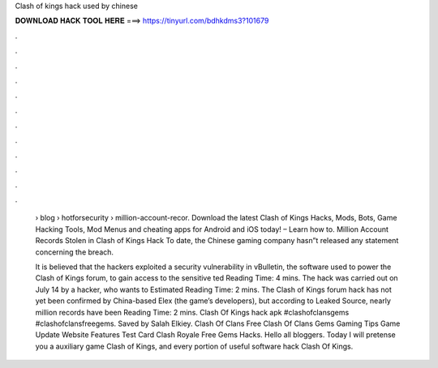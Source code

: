 Clash of kings hack used by chinese



𝐃𝐎𝐖𝐍𝐋𝐎𝐀𝐃 𝐇𝐀𝐂𝐊 𝐓𝐎𝐎𝐋 𝐇𝐄𝐑𝐄 ===> https://tinyurl.com/bdhkdms3?101679



.



.



.



.



.



.



.



.



.



.



.



.

 › blog › hotforsecurity › million-account-recor. Download the latest Clash of Kings Hacks, Mods, Bots, Game Hacking Tools, Mod Menus and cheating apps for Android and iOS today! – Learn how to. Million Account Records Stolen in Clash of Kings Hack To date, the Chinese gaming company hasn”t released any statement concerning the breach.
 
 It is believed that the hackers exploited a security vulnerability in vBulletin, the software used to power the Clash of Kings forum, to gain access to the sensitive ted Reading Time: 4 mins. The hack was carried out on July 14 by a hacker, who wants to Estimated Reading Time: 2 mins. The Clash of Kings forum hack has not yet been confirmed by China-based Elex (the game’s developers), but according to Leaked Source, nearly million records have been  Reading Time: 2 mins. Clash Of Kings hack apk #clashofclansgems #clashofclansfreegems. Saved by Salah Elkiey. Clash Of Clans Free Clash Of Clans Gems Gaming Tips Game Update Website Features Test Card Clash Royale Free Gems Hacks. Hello all bloggers. Today I will pretense you a auxiliary game Clash of Kings, and every portion of useful software hack Clash Of Kings.
